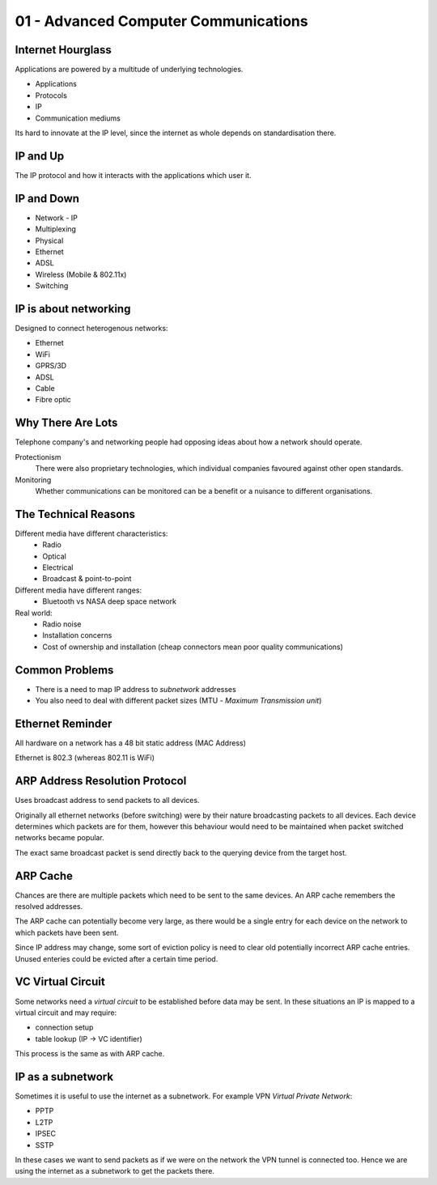 .. _G54ACCu01:

=====================================
01 - Advanced Computer Communications
=====================================

Internet Hourglass
==================

Applications are powered by a multitude of underlying technologies.

* Applications
* Protocols
* IP
* Communication mediums

Its hard to innovate at the IP level, since the internet as whole depends on standardisation there.

IP and Up
=========

The IP protocol and how it interacts with the applications which user it.

IP and Down
===========

* Network - IP
* Multiplexing
* Physical
* Ethernet
* ADSL
* Wireless (Mobile & 802.11x)
* Switching

IP is about networking
======================

Designed to connect heterogenous networks:

* Ethernet
* WiFi
* GPRS/3D
* ADSL
* Cable
* Fibre optic

Why There Are Lots
==================

Telephone company's and networking people had opposing ideas about how a network should operate.

Protectionism
    There were also proprietary technologies, which individual companies favoured against other open standards.

Monitoring
    Whether communications can be monitored can be a benefit or a nuisance to different organisations.

The Technical Reasons
=====================

Different media have different characteristics:
    * Radio
    * Optical
    * Electrical
    * Broadcast & point-to-point

Different media have different ranges:
    * Bluetooth vs NASA deep space network

Real world:
    * Radio noise
    * Installation concerns
    * Cost of ownership and installation (cheap connectors mean poor quality communications)

Common Problems
===============

* There is a need to map IP address to *subnetwork* addresses
* You also need to deal with different packet sizes (MTU - *Maximum Transmission unit*)

Ethernet Reminder
=================

All hardware on a network has a 48 bit static address (MAC Address)

Ethernet is 802.3 (whereas 802.11 is WiFi)

ARP Address Resolution Protocol
===============================

Uses broadcast address to send packets to all devices.

Originally all ethernet networks (before switching) were by their nature broadcasting packets to all devices. Each device determines which packets are for them, however this behaviour would need to be maintained when packet switched networks became popular.

The exact same broadcast packet is send directly back to the querying device from the target host.

ARP Cache
=========

Chances are there are multiple packets which need to be sent to the same devices. An ARP cache remembers the resolved addresses.

The ARP cache can potentially become very large, as there would be a single entry for each device on the network to which packets have been sent.

Since IP address may change, some sort of eviction policy is need to clear old potentially incorrect ARP cache entries. Unused enteries could be evicted after a certain time period.

VC Virtual Circuit
==================

Some networks need a *virtual circuit* to be established before data may be sent. In these situations an IP is mapped to a virtual circuit and may require:

* connection setup
* table lookup (IP -> VC identifier)

This process is the same as with ARP cache.

IP as a subnetwork
==================

Sometimes it is useful to use the internet as a subnetwork. For example VPN *Virtual Private Network*:

* PPTP
* L2TP
* IPSEC
* SSTP

In these cases we want to send packets as if we were on the network the VPN tunnel is connected too. Hence we are using the internet as a subnetwork to get the packets there.